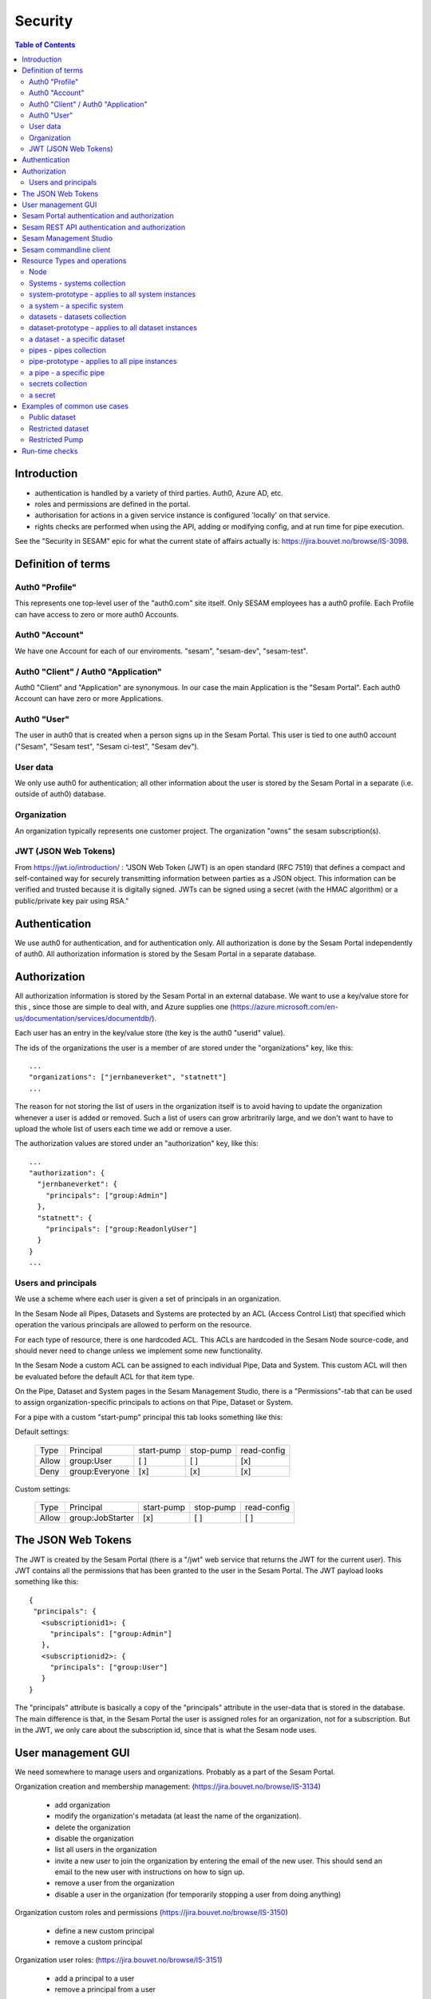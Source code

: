 ========
Security
========

.. contents:: Table of Contents
   :depth: 2
   :local:


------------
Introduction
------------

* authentication is handled by a variety of third parties. Auth0, Azure AD, etc.

* roles and permissions are defined in the portal.

* authorisation for actions in a given service instance is configured 'locally' on that service.

* rights checks are performed when using the API, adding or modifying config, and at run time for pipe execution.

See the "Security in SESAM" epic for what the current state of affairs actually is: https://jira.bouvet.no/browse/IS-3098.


-------------------
Definition of terms
-------------------

Auth0 "Profile"
~~~~~~~~~~~~~~~
This represents one top-level user of the "auth0.com" site itself. Only SESAM employees has a auth0 profile.
Each Profile can have access to zero or more auth0 Accounts.

Auth0 "Account"
~~~~~~~~~~~~~~~
We have one Account for each of our enviroments. "sesam", "sesam-dev", "sesam-test".

Auth0 "Client" / Auth0 "Application"
~~~~~~~~~~~~~~~~~~~~~~~~~~~~~~~~~~~~

Auth0 "Client" and "Application" are synonymous. In our case the main Application is the "Sesam Portal".
Each auth0 Account can have zero or more Applications.

Auth0 "User"
~~~~~~~~~~~~
The user in auth0 that is created when a person signs up in the Sesam Portal. This user is tied to one auth0
account ("Sesam", "Sesam test", "Sesam ci-test", "Sesam dev").

User data
~~~~~~~~~

We only use auth0 for authentication; all other information about the user is stored by the Sesam Portal in a separate
(i.e. outside of auth0) database.

Organization
~~~~~~~~~~~~
An organization typically represents one customer project. The organization "owns" the sesam subscription(s).


JWT (JSON Web Tokens)
~~~~~~~~~~~~~~~~~~~~~
From https://jwt.io/introduction/ :
"JSON Web Token (JWT) is an open standard (RFC 7519) that defines a compact and self-contained way for securely
transmitting information between parties as a JSON object. This information can be verified and trusted because
it is digitally signed. JWTs can be signed using a secret (with the HMAC algorithm) or a public/private key
pair using RSA."


--------------
Authentication
--------------

We use auth0 for authentication, and for authentication only. All authorization is done by the Sesam Portal
independently of auth0. All authorization information is stored by the Sesam Portal in a separate database.


-------------
Authorization
-------------

All authorization information is stored by the Sesam Portal in an external database. We want to use a
key/value store for this , since those are simple to deal with, and Azure supplies one (https://azure.microsoft.com/en-us/documentation/services/documentdb/).

Each user has an entry in the key/value store (the key is the auth0 "userid" value).

The ids of the organizations the user is a member of are stored under the "organizations" key, like this::

    ...
    "organizations": ["jernbaneverket", "statnett"]
    ...

The reason for not storing the list of users in the organization itself is to avoid having to update the organization
whenever a user is added or removed. Such a list of users can grow arbritrarily large, and we don't want to have
to upload the whole list of users each time we add or remove a user.

The authorization values are stored under an "authorization" key, like this::

    ...
    "authorization": {
      "jernbaneverket": {
        "principals": ["group:Admin"]
      },
      "statnett": {
        "principals": ["group:ReadonlyUser"]
      }
    }
    ...

Users and principals
~~~~~~~~~~~~~~~~~~~~

We use a scheme where each user is given a set of principals in an organization.

In the Sesam Node all Pipes, Datasets and Systems are protected by an ACL (Access Control List) that specified
which operation the various principals are allowed to perform on the resource.

For each type of resource, there is one hardcoded ACL. This ACLs are hardcoded in the Sesam Node source-code, and
should never need to change unless we implement some new functionality.

In the Sesam Node a custom ACL can be assigned to each individual Pipe, Data and System. This custom ACL will then
be evaluated before the default ACL for that item type.


On the Pipe, Dataset and System pages in the Sesam Management Studio, there is a "Permissions"-tab that can be used
to assign organization-specific principals to actions on that Pipe, Dataset or System.

For a pipe with a custom "start-pump" principal this tab looks something like this:


Default settings:

   ===== ================ ========== ========= ===========
   Type  Principal        start-pump stop-pump read-config
   ----- ---------------- ---------- --------- -----------
   Allow group:User            [ ]       [ ]        [x]
   Deny  group:Everyone        [x]       [x]        [x]
   ===== ================ ========== ========= ===========

Custom settings:

   ===== ================ ========== ========= ===========
   Type  Principal        start-pump stop-pump read-config
   ----- ---------------- ---------- --------- -----------
   Allow group:JobStarter     [x]       [ ]        [ ]
   ===== ================ ========== ========= ===========

-------------------
The JSON Web Tokens
-------------------

The JWT is created by the Sesam Portal (there is a "/jwt" web service that returns the JWT for the current user). This
JWT contains all the permissions that has been granted to the user in the Sesam Portal. The JWT payload looks
something like this::

   {
    "principals": {
      <subscriptionid1>: {
        "principals": ["group:Admin"]
      },
      <subscriptionid2>: {
        "principals": ["group:User"]
      }
   }

The "principals" attribute is basically a copy of the "principals" attribute in the
user-data that is stored in the database. The main difference is that, in the Sesam Portal the user is assigned roles
for an organization, not for a subscription. But in the JWT, we only care about the subscription id, since that is
what the Sesam node uses.



-------------------
User management GUI
-------------------
We need somewhere to manage users and organizations. Probably as a part of the Sesam Portal.


Organization creation and membership management:
(https://jira.bouvet.no/browse/IS-3134)
   * add organization
   * modify the organization's metadata (at least the name of the organization).
   * delete the organization
   * disable the organization
   * list all users in the organization
   * invite a new user to join the organization by entering the email of the new user. This should send an email to
     the new user with instructions on how to sign up.
   * remove a user from the organization
   * disable a user in the organization (for temporarily stopping a user from doing anything)

Organization custom roles and permissions
(https://jira.bouvet.no/browse/IS-3150)
   * define a new custom principal
   * remove a custom principal

Organization user roles:
(https://jira.bouvet.no/browse/IS-3151)
   * add a principal to a user
   * remove a principal from a user


SESAM Subscription:
This is currently owned by each auth0 user, but it should be possible for an organization to own it, instead.
But users that belong to that organization should be able to administer the subscriptions owned by the organization.



---------------------------------------------
Sesam Portal authentication and authorization
---------------------------------------------

The Sesam Portal uses cookies and http sessions for authenticating the users. Here is a detailed description of how
this works:

1. client: The user points a webbrowser at https://portal.sesam.io
2. server: The web server at portal.sesam.io serves the Sesam Portal javascript web application.
3. client: The javascript calls the "/api/profile" webservice.
4. server: Checks if the cookies the client included contains a valid http session id. If it does,
   include the user-info in the response to the client. In either case, the response will contain the information
   that the client needs to communicate with the auth0 authentication services (client-secret, auth0 domain, etc).

If the user is not authenticated:

5. client: Uses the auth0 "Lock"-gui widget to let the user to sign in or to register for the first time.
6. auth0 server: Once the user has signed in (or created a new user-account), the client is redirected to the
   Sesam Portal's "/auth0_login" url with an authentication code.
7. server: Uses the authentication code to get the user's information from the auth0 server. Creates a http-session
   and stores the user-info in the session. Sends a redirect-response to "/" to the client.
8. client: Loads the web-application from scratch: Return to step (2). But since the user is now authenticated,
   we will end up on in step 5 in the "If the user is already authenticated"-path.

If the user is already authenticated:

5. client: Loads the "Dashboard" page and starts downloading more information from the server (subscriptions, etc).
   At this point all requests to the server will contain a cookie with the session-id. The server will use the
   user info stored in the http session to check user identity and permissions. At regular intervals the server will
   refresh the user info from the auth0 server, just in case the user-info has been directly modified via the
   admin-gui at https://auth0.com.



-----------------------------------------------
Sesam REST API authentication and authorization
-----------------------------------------------

The Sesam web API has two ways of authenticating the user. It can use either a cookie- and http-session based method,
similar to the Sesam Portal, or it can use a JWT (JSON Web Token) supplied in the "Authentication" header in each
http request.



-----------------------
Sesam Management Studio
-----------------------
The management gui uses cookies and http sessions for authenticating the user in the same way as the Sesam Portal
does it. The http session makes it possible for the user to directly access api services (for instance "/api/pipes")
in the web-browser with out having to manually provide an authorization token.

Here is a detailed description of how this works:

1. Sesam node client: The user points a webbrowser at the root sesam node url (for instance http://localhost:9042)
2. Sesam node server: The sesam node web server serves the Sesam Management Studio javascript web application.
3. Sesam node client: The javascript calls the root api url: "/api"
4. Sesam node server: returns a 401 "Authentication required" response if the user is not authenticated.

If the user is not authenticated:

5. Sesam node client: redirect the browser to the url
   https://portal.sesam.io/?managementStudioLoginRedirectURL=http://localhost:9042/login

6. Sesam portal client: If the user is not already authenticated in the portal, the portal shows the normal auth0-based
   login and logs in the user. (The auth0 callback url will contain the 'managementStudioLoginRedirectURL'
   parameter). If the user is authenticated

7. Sesam Portal server: creates a new random authorization code and uses this as a key to
   store the user's JWT in in-memory. Then it creates a new url based on the managementStudioLoginRedirectURL plus
   the authorization code, and redirects the client to the resulting url.

6. Sesam node server: Parses the JWT and verifies it using the Sesam Portal's public rsa key. Creates a http-session
   and stores the user-info and permissions from the JWT in the session. Sends an "ok"-response to the client.

7. client: Loads the "Dashboard" page and starts downloading more information from the server (as in step 5 in the
   "If the user is already authenticated" path).

If the user is already authenticated:

5. client: Loads the "Dashboard" page and starts downloading more information from the server (pipes, etc).
   At this point all requests to the server will contain a cookie with the session-id. The server will use the
   user info stored in the http session to check user identity and permissions.




------------------------
Sesam commandline client
------------------------

The commandline client uses JWT-based authentication. The authorization token to use can either be specified as a
commandline argument when invoking a command, or stored as a permanent default value by using the "config" command
(this is similar to how the "server_base_url" can be specified in these two ways).

The authorization token can be obtained in several different ways:
 1. The user can run the "login" command, which will let the user log in using their existing Sesam Portal username
    and password. The sesam client will log on to the Sesam portal and download and store an authorization token.
 2. The Sesam Portal has functionality for constructing authorization tokens with a specific subset of principals
    baked in; this can be useful to give other users a way to interact with the sesam commandline client without
    having their own users in the Sesam Portal. Example: A read-only authorization token could be given to users who
    only need to read data from the sesam node.

-----------------------------
Resource Types and operations
-----------------------------

Node
~~~~
	- write-metadata
	- read-metadata
	- write-secret
	- list-secrets
	- write-envvars
	- read-envvars


Systems - systems collection
~~~~~~~~~~~~~~~~~~~~~~~~~~~~
	- add item

system-prototype - applies to all system instances
~~~~~~~~~~~~~~~~~~~~~~~~~~~~~~~~~~~~~~~~~~~~~~~~~~
	- write-config
	- read-config
	- read-data
	- write-data
	- read-metadata
	- write-metadata
	- delete

a system - a specific system
~~~~~~~~~~~~~~~~~~~~~~~~~~~~
	- as prototype

datasets - datasets collection
~~~~~~~~~~~~~~~~~~~~~~~~~~~~~~
	- add dataset (if a user is able to create datasets. useful if you only want people to create pipes from existing datasets to external systems)

dataset-prototype - applies to all dataset instances
~~~~~~~~~~~~~~~~~~~~~~~~~~~~~~~~~~~~~~~~~~~~~~~~~~~~
	- read-data      (if a user can use it as a source in a pipe)
	- write-data     (if a user can use it as a sink for a pipe)
	- delete         (if a user can delete this dataset)
	- read-endpoint  (if a user can read the data over the http endpoint)
	- read-metadata
	- write-metadata

a dataset - a specific dataset
~~~~~~~~~~~~~~~~~~~~~~~~~~~~~~
	- as prototype

pipes - pipes collection
~~~~~~~~~~~~~~~~~~~~~~~~
	- add item

pipe-prototype - applies to all pipe instances
~~~~~~~~~~~~~~~~~~~~~~~~~~~~~~~~~~~~~~~~~~~~~~
	- read-config
	- write-config
	- start-pump
	- stop-pump
	- disable-pump
	- read-execution-log
	- delete (if a user can delete this pipe)
	- endpoint-read-data (if the pipe exposes a named endpoint as the 'sink')
	- endpoint-write-data (if the pipe exposes a named endpoint as the 'source')
	- read-metadata
	- write-metadata

a pipe - a specific pipe
~~~~~~~~~~~~~~~~~~~~~~~~
	- as prototype

secrets collection
~~~~~~~~~~~~~~~~~~
	- add

a secret
~~~~~~~~
	- read
	- write
	- delete


----------------------------
Examples of common use cases
----------------------------


Public dataset
~~~~~~~~~~~~~~

In this case, the entities from one specific dataset (call it "X") should be publicly available.


In the Sesam management studio:
Update the permissions-checks on the "X" dataset by adding the following ACE (access control entry)

   ===== ================ ========== ========== =============
   Type  Principal        read-data  write-data read-endpoint
   ----- ---------------- ---------- ---------- -------------
   Allow group:Everyone      [ ]       [ ]           [x]
   ===== ================ ========== ========== =============


Restricted dataset
~~~~~~~~~~~~~~~~~~

In this case, the entities from one specific dataset (call it "Y") should be only be available for some specific users.

In the Sesam portal:
1. Create a new organization-specific principal and give it a descriptive name. For instance: "group:TrustedUser".

In the Sesam management studio:
Update the permission-checks on "Y" dataset by adding the following ACEs (access control entries):


   ===== ================= ========== ========== =============
   Type  Principal         read-data  write-data read-endpoint
   ----- ----------------- ---------- ---------- -------------
   Allow group:TrustedUser    [ ]       [ ]           [x]
   Deny  group:Everyone       [x]       [ ]           [x]
   ===== ================= ========== ========== =============



Restricted Pump
~~~~~~~~~~~~~~~

In this case, we have one pipe "Z" where only some specific users should be able to start the pump. This is very similar
to the `Restricted dataset`_. case.

In the Sesam portal:
1. Create a new organization-specific principal and give it a descriptive name. For instance: "group:ZStarter".

In the Sesam management studio:

Go to the "Pipes"-page, click on pipe "Z". On the "pipe Z" page, click on the "Permissions" tab.

Update the permissions-checks by adding the following ACEs (access control entries)

   ===== ================ ========== ========= ===========
   Type  Principal        start-pump stop-pump read-config
   ----- ---------------- ---------- --------- -----------
   Allow group:ZStarter       [x]       [ ]        [ ]
   Deny  group:Everyone       [x]       [ ]        [ ]
   ===== ================ ========== ========= ===========

---------------
Run-time checks
---------------

When a user creates a pipe, the pipe-configuration's "principals"-list is set to the principals that the user has.

At run-time this principals list is used to determine if the pipe's pump should be allowed to run.

For a pump to run the pipe MUST have read permission on the datasource and write permission on the sink.
In the case of a datasource for an external system it just needs read access for the system. When the source is a
dataset the pipe needs read access for that dataset. Similarly on the way out, writing to a dataset needs explicit
write to that dataset, writing to a system requires write permission for that system.

